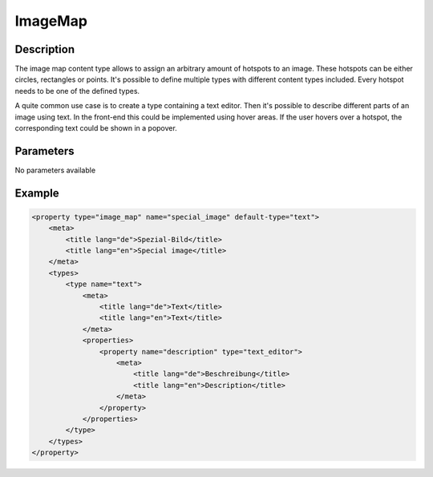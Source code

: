 ImageMap
=====

Description
-----------

The image map content type allows to assign an arbitrary amount of hotspots to
an image. These hotspots can be either circles, rectangles or points. It's
possible to define multiple types with different content types included. Every
hotspot needs to be one of the defined types.

A quite common use case is to create a type containing a text editor. Then it's
possible to describe different parts of an image using text. In the front-end
this could be implemented using hover areas. If the user hovers over a hotspot,
the corresponding text could be shown in a popover.

Parameters
----------

No parameters available

Example
-------

.. code-block:: xml

    <property type="image_map" name="special_image" default-type="text">
        <meta>
            <title lang="de">Spezial-Bild</title>
            <title lang="en">Special image</title>
        </meta>
        <types>
            <type name="text">
                <meta>
                    <title lang="de">Text</title>
                    <title lang="en">Text</title>
                </meta>
                <properties>
                    <property name="description" type="text_editor">
                        <meta>
                            <title lang="de">Beschreibung</title>
                            <title lang="en">Description</title>
                        </meta>
                    </property>
                </properties>
            </type>
        </types>
    </property>
